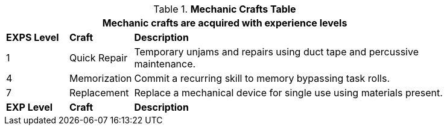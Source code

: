 // New table for new task tree
.*Mechanic Crafts Table*
[width="85%",cols="^1,<1,<5",frame="all", stripes="even"]
|===
3+<|Mechanic crafts are acquired with experience levels

s|EXPS Level
s|Craft
s|Description

|1
|Quick Repair
|Temporary unjams and repairs using duct tape and percussive maintenance. 


|4
|Memorization
|Commit a recurring skill to memory bypassing task rolls.

|7
|Replacement
|Replace a mechanical device for single use using materials present.

s|EXP Level
s|Craft
s|Description
|===